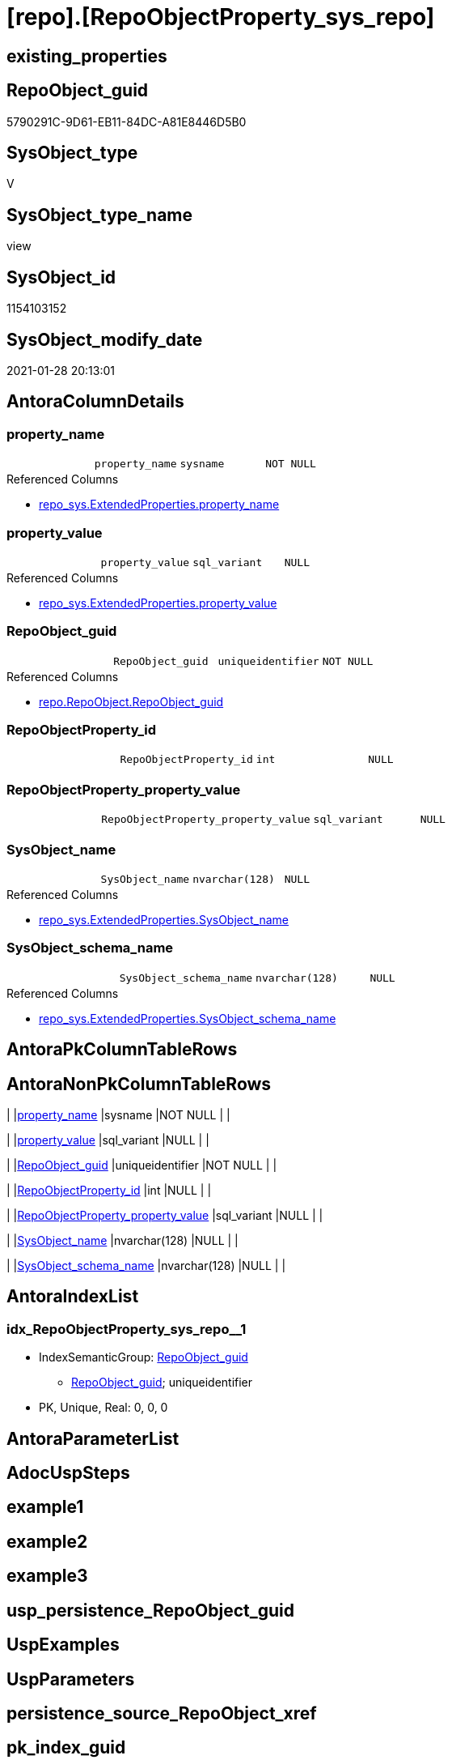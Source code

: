 = [repo].[RepoObjectProperty_sys_repo]

== existing_properties

// tag::existing_properties[]
:ExistsProperty--AntoraReferencedList:
:ExistsProperty--AntoraReferencingList:
:ExistsProperty--ReferencedObjectList:
:ExistsProperty--sql_modules_definition:
:ExistsProperty--FK:
:ExistsProperty--AntoraIndexList:
:ExistsProperty--Columns:
// end::existing_properties[]

== RepoObject_guid

// tag::RepoObject_guid[]
5790291C-9D61-EB11-84DC-A81E8446D5B0
// end::RepoObject_guid[]

== SysObject_type

// tag::SysObject_type[]
V 
// end::SysObject_type[]

== SysObject_type_name

// tag::SysObject_type_name[]
view
// end::SysObject_type_name[]

== SysObject_id

// tag::SysObject_id[]
1154103152
// end::SysObject_id[]

== SysObject_modify_date

// tag::SysObject_modify_date[]
2021-01-28 20:13:01
// end::SysObject_modify_date[]

== AntoraColumnDetails

// tag::AntoraColumnDetails[]
[[column-property_name]]
=== property_name

[cols="d,m,m,m,m,d"]
|===
|
|property_name
|sysname
|NOT NULL
|
|
|===

.Referenced Columns
--
* xref:repo_sys.ExtendedProperties.adoc#column-property_name[repo_sys.ExtendedProperties.property_name]
--


[[column-property_value]]
=== property_value

[cols="d,m,m,m,m,d"]
|===
|
|property_value
|sql_variant
|NULL
|
|
|===

.Referenced Columns
--
* xref:repo_sys.ExtendedProperties.adoc#column-property_value[repo_sys.ExtendedProperties.property_value]
--


[[column-RepoObject_guid]]
=== RepoObject_guid

[cols="d,m,m,m,m,d"]
|===
|
|RepoObject_guid
|uniqueidentifier
|NOT NULL
|
|
|===

.Referenced Columns
--
* xref:repo.RepoObject.adoc#column-RepoObject_guid[repo.RepoObject.RepoObject_guid]
--


[[column-RepoObjectProperty_id]]
=== RepoObjectProperty_id

[cols="d,m,m,m,m,d"]
|===
|
|RepoObjectProperty_id
|int
|NULL
|
|
|===


[[column-RepoObjectProperty_property_value]]
=== RepoObjectProperty_property_value

[cols="d,m,m,m,m,d"]
|===
|
|RepoObjectProperty_property_value
|sql_variant
|NULL
|
|
|===


[[column-SysObject_name]]
=== SysObject_name

[cols="d,m,m,m,m,d"]
|===
|
|SysObject_name
|nvarchar(128)
|NULL
|
|
|===

.Referenced Columns
--
* xref:repo_sys.ExtendedProperties.adoc#column-SysObject_name[repo_sys.ExtendedProperties.SysObject_name]
--


[[column-SysObject_schema_name]]
=== SysObject_schema_name

[cols="d,m,m,m,m,d"]
|===
|
|SysObject_schema_name
|nvarchar(128)
|NULL
|
|
|===

.Referenced Columns
--
* xref:repo_sys.ExtendedProperties.adoc#column-SysObject_schema_name[repo_sys.ExtendedProperties.SysObject_schema_name]
--


// end::AntoraColumnDetails[]

== AntoraPkColumnTableRows

// tag::AntoraPkColumnTableRows[]







// end::AntoraPkColumnTableRows[]

== AntoraNonPkColumnTableRows

// tag::AntoraNonPkColumnTableRows[]
|
|<<column-property_name>>
|sysname
|NOT NULL
|
|

|
|<<column-property_value>>
|sql_variant
|NULL
|
|

|
|<<column-RepoObject_guid>>
|uniqueidentifier
|NOT NULL
|
|

|
|<<column-RepoObjectProperty_id>>
|int
|NULL
|
|

|
|<<column-RepoObjectProperty_property_value>>
|sql_variant
|NULL
|
|

|
|<<column-SysObject_name>>
|nvarchar(128)
|NULL
|
|

|
|<<column-SysObject_schema_name>>
|nvarchar(128)
|NULL
|
|

// end::AntoraNonPkColumnTableRows[]

== AntoraIndexList

// tag::AntoraIndexList[]

[[index-idx_RepoObjectProperty_sys_repo__1]]
=== idx_RepoObjectProperty_sys_repo__1

* IndexSemanticGroup: xref:index/IndexSemanticGroup.adoc#_repoobject_guid[RepoObject_guid]
+
--
* <<column-RepoObject_guid>>; uniqueidentifier
--
* PK, Unique, Real: 0, 0, 0

// end::AntoraIndexList[]

== AntoraParameterList

// tag::AntoraParameterList[]

// end::AntoraParameterList[]

== AdocUspSteps

// tag::AdocUspSteps[]

// end::AdocUspSteps[]


== example1

// tag::example1[]

// end::example1[]


== example2

// tag::example2[]

// end::example2[]


== example3

// tag::example3[]

// end::example3[]


== usp_persistence_RepoObject_guid

// tag::usp_persistence_RepoObject_guid[]

// end::usp_persistence_RepoObject_guid[]


== UspExamples

// tag::UspExamples[]

// end::UspExamples[]


== UspParameters

// tag::UspParameters[]

// end::UspParameters[]


== persistence_source_RepoObject_xref

// tag::persistence_source_RepoObject_xref[]

// end::persistence_source_RepoObject_xref[]


== pk_index_guid

// tag::pk_index_guid[]

// end::pk_index_guid[]


== pk_IndexPatternColumnDatatype

// tag::pk_IndexPatternColumnDatatype[]

// end::pk_IndexPatternColumnDatatype[]


== pk_IndexPatternColumnName

// tag::pk_IndexPatternColumnName[]

// end::pk_IndexPatternColumnName[]


== pk_IndexSemanticGroup

// tag::pk_IndexSemanticGroup[]

// end::pk_IndexSemanticGroup[]


== is_repo_managed

// tag::is_repo_managed[]

// end::is_repo_managed[]


== microsoft_database_tools_support

// tag::microsoft_database_tools_support[]

// end::microsoft_database_tools_support[]


== MS_Description

// tag::MS_Description[]

// end::MS_Description[]


== persistence_source_RepoObject_fullname

// tag::persistence_source_RepoObject_fullname[]

// end::persistence_source_RepoObject_fullname[]


== persistence_source_RepoObject_fullname2

// tag::persistence_source_RepoObject_fullname2[]

// end::persistence_source_RepoObject_fullname2[]


== persistence_source_RepoObject_guid

// tag::persistence_source_RepoObject_guid[]

// end::persistence_source_RepoObject_guid[]


== is_persistence_check_for_empty_source

// tag::is_persistence_check_for_empty_source[]

// end::is_persistence_check_for_empty_source[]


== is_persistence_delete_changed

// tag::is_persistence_delete_changed[]

// end::is_persistence_delete_changed[]


== is_persistence_delete_missing

// tag::is_persistence_delete_missing[]

// end::is_persistence_delete_missing[]


== is_persistence_insert

// tag::is_persistence_insert[]

// end::is_persistence_insert[]


== is_persistence_truncate

// tag::is_persistence_truncate[]

// end::is_persistence_truncate[]


== is_persistence_update_changed

// tag::is_persistence_update_changed[]

// end::is_persistence_update_changed[]


== example4

// tag::example4[]

// end::example4[]


== example5

// tag::example5[]

// end::example5[]


== has_history

// tag::has_history[]

// end::has_history[]


== has_history_columns

// tag::has_history_columns[]

// end::has_history_columns[]


== is_persistence

// tag::is_persistence[]

// end::is_persistence[]


== is_persistence_check_duplicate_per_pk

// tag::is_persistence_check_duplicate_per_pk[]

// end::is_persistence_check_duplicate_per_pk[]


== AntoraReferencedList

// tag::AntoraReferencedList[]
* xref:repo.RepoObject.adoc[]
* xref:repo.RepoObjectProperty.adoc[]
* xref:repo_sys.ExtendedProperties.adoc[]
// end::AntoraReferencedList[]


== AntoraReferencingList

// tag::AntoraReferencingList[]
* xref:repo.usp_sync_ExtendedProperties_Sys2Repo_InsertUpdate.adoc[]
// end::AntoraReferencingList[]


== ReferencedObjectList

// tag::ReferencedObjectList[]
* [repo].[RepoObject]
* [repo].[RepoObjectProperty]
* [repo_sys].[ExtendedProperties]
// end::ReferencedObjectList[]


== sql_modules_definition

// tag::sql_modules_definition[]
[source,sql]
----
CREATE VIEW [repo].[RepoObjectProperty_sys_repo]
AS
--
SELECT [ro].[RepoObject_guid]
 , [ses].[property_name]
 , [ses].[property_value]
 , [ses].[SysObject_schema_name]
 , [ses].[SysObject_name]
 , [link].[RepoObjectProperty_id]
 , [link].[property_value] AS [RepoObjectProperty_property_value]
FROM repo_sys.[ExtendedProperties] AS ses
INNER JOIN repo.RepoObject AS ro
 ON ses.SysObject_schema_name = ro.SysObject_schema_name
  AND ses.SysObject_name = ro.SysObject_name
  AND ses.minor_name IS NULL
  AND ses.class = 1 --OBJECT_OR_COLUMN
  --todo: handle class = 3 SCHEMA
  --todo: handle class = 7 INDEX
  AND ses.property_name <> 'RepoObject_guid'
LEFT JOIN repo.RepoObjectProperty AS link
 ON ro.RepoObject_guid = link.RepoObject_guid
  AND [ses].[property_name] = link.[property_name]
----
// end::sql_modules_definition[]


